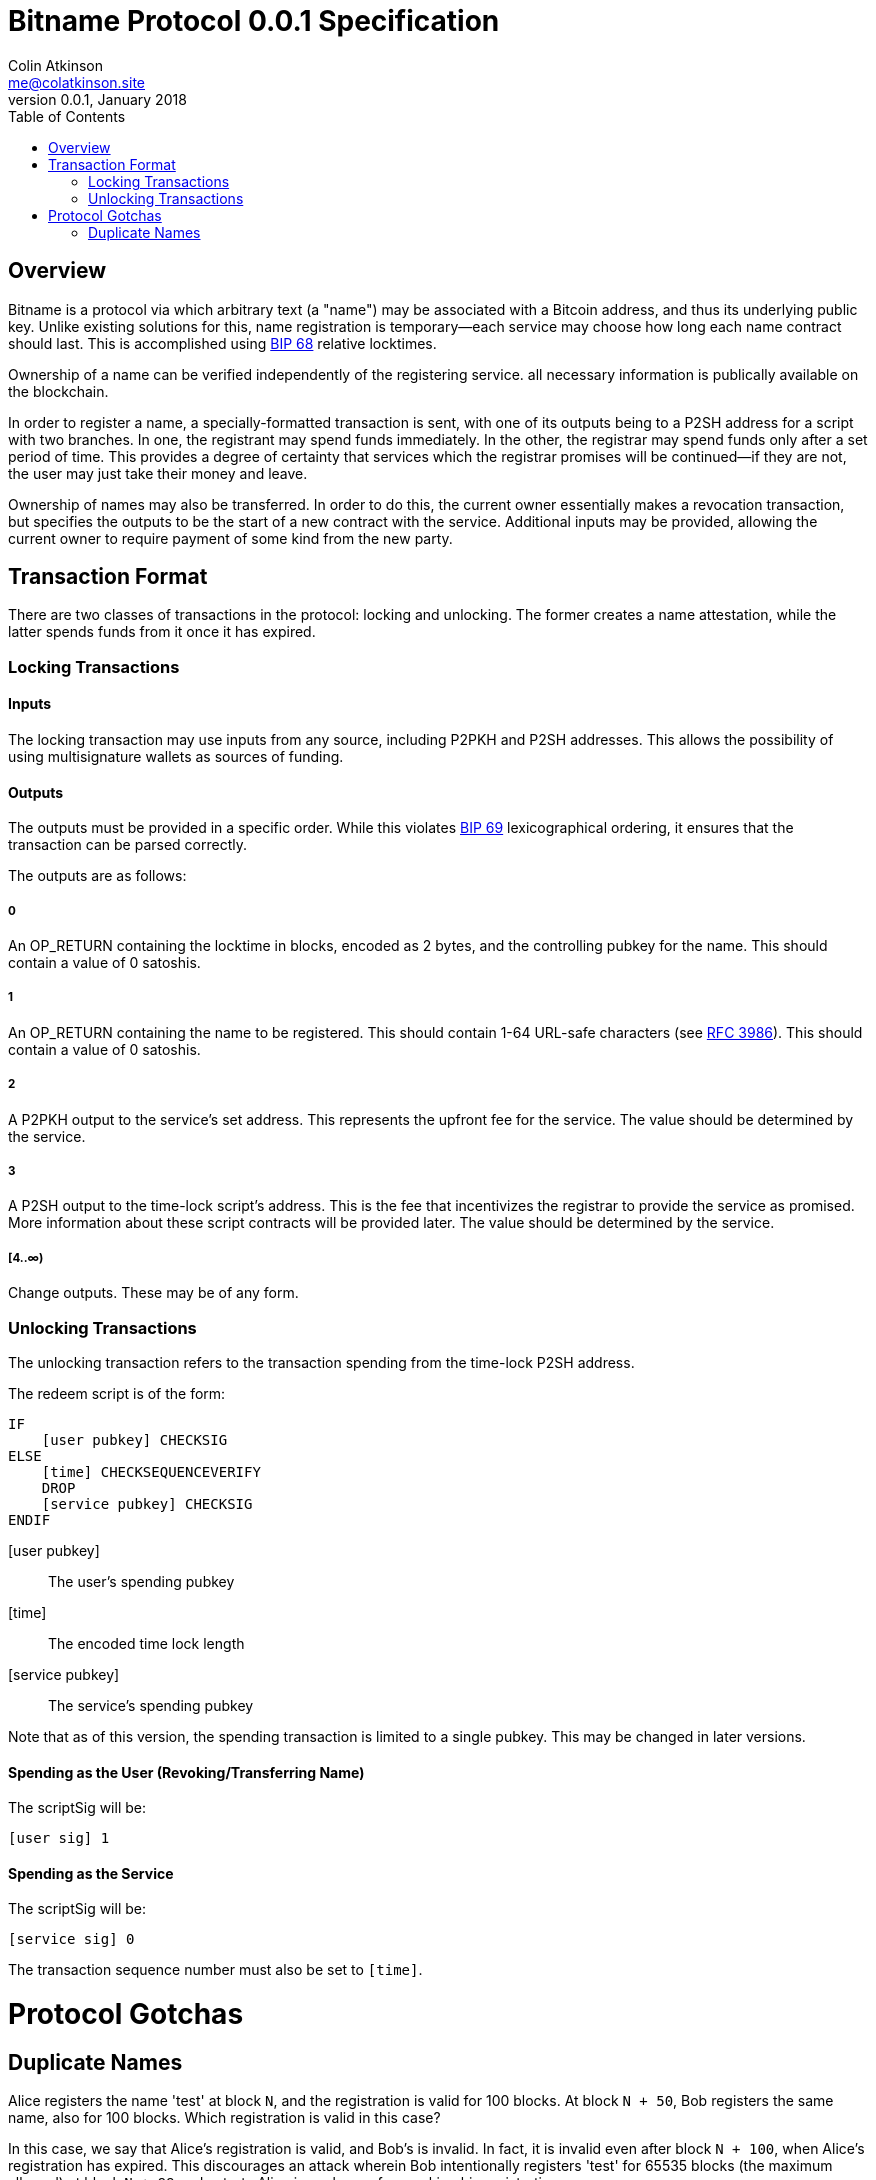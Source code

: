 = Bitname Protocol 0.0.1 Specification
Colin Atkinson <me@colatkinson.site>
v0.0.1, January 2018
:pdf-page-size: 8.5in x 11in
:toc:

== Overview

Bitname is a protocol via which arbitrary text (a "name") may be associated with a Bitcoin address, and thus its underlying public key. Unlike existing solutions for this, name registration is temporary--each service may choose how long each name contract should last. This is accomplished using https://github.com/bitcoin/bips/blob/master/bip-0068.mediawiki[BIP 68] relative locktimes.

Ownership of a name can be verified independently of the registering service. all necessary information is publically available on the blockchain.

In order to register a name, a specially-formatted transaction is sent, with one of its outputs being to a P2SH address for a script with two branches. In one, the registrant may spend funds immediately. In the other, the registrar may spend funds only after a set period of time. This provides a degree of certainty that services which the registrar promises will be continued--if they are not, the user may just take their money and leave.

Ownership of names may also be transferred. In order to do this, the current owner essentially makes a revocation transaction, but specifies the outputs to be the start of a new contract with the service. Additional inputs may be provided, allowing the current owner to require payment of some kind from the new party.

== Transaction Format

There are two classes of transactions in the protocol: locking and unlocking. The former creates a name attestation, while the latter spends funds from it once it has expired.

=== Locking Transactions

==== Inputs

The locking transaction may use inputs from any source, including P2PKH and P2SH addresses. This allows the possibility of using multisignature wallets as sources of funding.

==== Outputs

The outputs must be provided in a specific order. While this violates https://github.com/bitcoin/bips/blob/master/bip-0069.mediawiki[BIP 69] lexicographical ordering, it ensures that the transaction can be parsed correctly.

The outputs are as follows:

===== 0

An OP_RETURN containing the locktime in blocks, encoded as 2 bytes, and the controlling pubkey for the name. This should contain a value of 0 satoshis.

===== 1

An OP_RETURN containing the name to be registered. This should contain 1-64 URL-safe characters (see https://tools.ietf.org/html/rfc3986#section-2.3[RFC 3986]). This should contain a value of 0 satoshis.

===== 2

A P2PKH output to the service's set address. This represents the upfront fee for the service. The value should be determined by the service.

===== 3

A P2SH output to the time-lock script's address. This is the fee that incentivizes the registrar to provide the service as promised. More information about these script contracts will be provided later. The value should be determined by the service.

===== [4..∞)

Change outputs. These may be of any form.

=== Unlocking Transactions

The unlocking transaction refers to the transaction spending from the time-lock P2SH address.

The redeem script is of the form:

[source]
----
IF
    [user pubkey] CHECKSIG
ELSE
    [time] CHECKSEQUENCEVERIFY
    DROP
    [service pubkey] CHECKSIG
ENDIF
----

[user pubkey]:: The user's spending pubkey
[time]:: The encoded time lock length
[service pubkey]:: The service's spending pubkey

Note that as of this version, the spending transaction is limited to a single pubkey. This may be changed in later versions.

==== Spending as the User (Revoking/Transferring Name)

The scriptSig will be:

[source]
----
[user sig] 1
----

==== Spending as the Service

The scriptSig will be:

[source]
----
[service sig] 0
----

The transaction sequence number must also be set to `[time]`.

= Protocol Gotchas

== Duplicate Names

Alice registers the name 'test' at block `N`, and the registration is valid for 100 blocks. At block `N + 50`, Bob registers the same name, also for 100 blocks. Which registration is valid in this case?

In this case, we say that Alice's registration is valid, and Bob's is invalid. In fact, it is invalid even after block `N + 100`, when Alice's registration has expired. This discourages an attack wherein Bob intentionally registers 'test' for 65535 blocks (the maximum allowed) at block `N + 99` and extorts Alice in exchange for revoking his registration.

But what happens if Bob is watching the mempool and decides to DoS Alice? He can publish a transaction registering the same name, and it may be accepted in the same block (especially if Bob happens to be a miner). To discourage this, right now both registrations will simply be ignored. In the future, however, a cleaner solution will be developed, possibly taking ideas from Namecoin.
